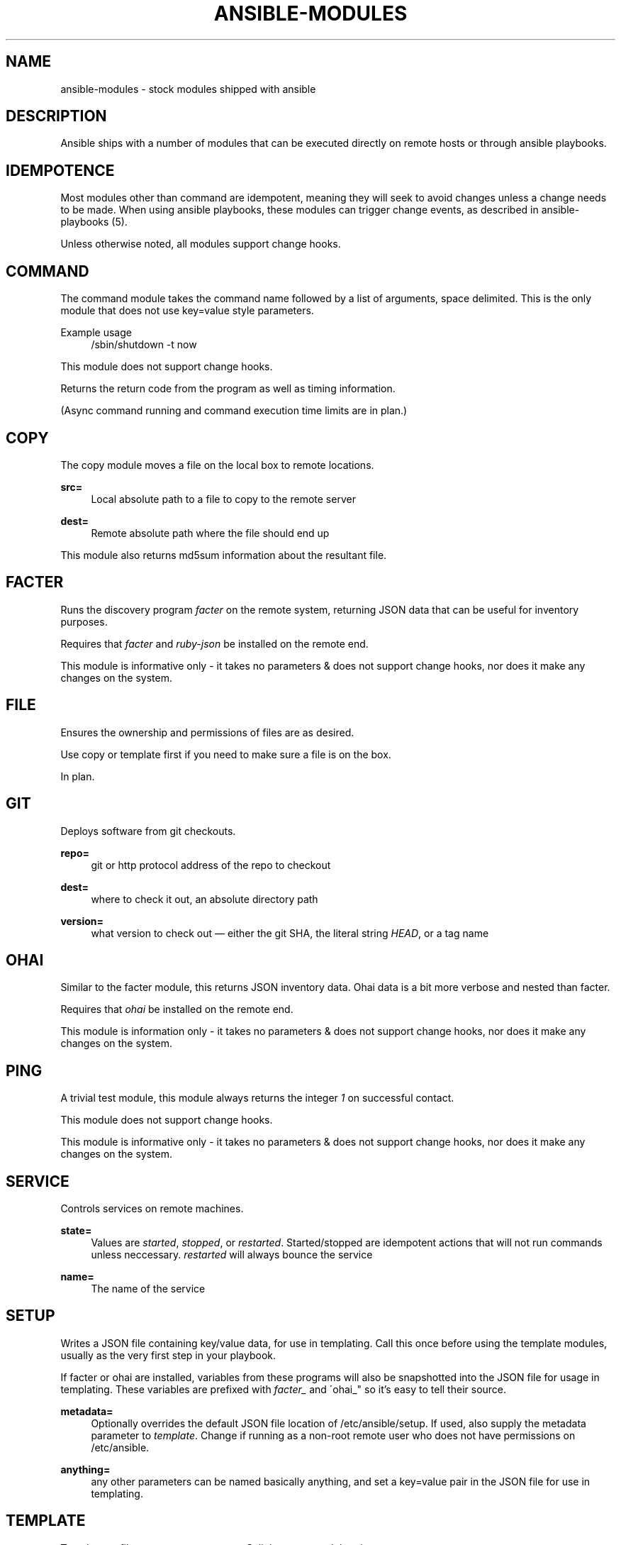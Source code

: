 '\" t
.\"     Title: ansible-modules
.\"    Author: [see the "AUTHOR" section]
.\" Generator: DocBook XSL Stylesheets v1.75.2 <http://docbook.sf.net/>
.\"      Date: 02/27/2012
.\"    Manual: System administration commands
.\"    Source: Ansible-modules 0.0.1
.\"  Language: English
.\"
.TH "ANSIBLE\-MODULES" "5" "02/27/2012" "Ansible\-modules 0\&.0\&.1" "System administration commands"
.\" -----------------------------------------------------------------
.\" * set default formatting
.\" -----------------------------------------------------------------
.\" disable hyphenation
.nh
.\" disable justification (adjust text to left margin only)
.ad l
.\" -----------------------------------------------------------------
.\" * MAIN CONTENT STARTS HERE *
.\" -----------------------------------------------------------------
.SH "NAME"
ansible-modules \- stock modules shipped with ansible
.SH "DESCRIPTION"
.sp
Ansible ships with a number of modules that can be executed directly on remote hosts or through ansible playbooks\&.
.SH "IDEMPOTENCE"
.sp
Most modules other than command are idempotent, meaning they will seek to avoid changes unless a change needs to be made\&. When using ansible playbooks, these modules can trigger change events, as described in ansible\-playbooks (5)\&.
.sp
Unless otherwise noted, all modules support change hooks\&.
.SH "COMMAND"
.sp
The command module takes the command name followed by a list of arguments, space delimited\&. This is the only module that does not use key=value style parameters\&.
.PP
Example usage
.RS 4
/sbin/shutdown \-t now
.RE
.sp
This module does not support change hooks\&.
.sp
Returns the return code from the program as well as timing information\&.
.sp
(Async command running and command execution time limits are in plan\&.)
.SH "COPY"
.sp
The copy module moves a file on the local box to remote locations\&.
.PP
\fBsrc=\fR
.RS 4
Local absolute path to a file to copy to the remote server
.RE
.PP
\fBdest=\fR
.RS 4
Remote absolute path where the file should end up
.RE
.sp
This module also returns md5sum information about the resultant file\&.
.SH "FACTER"
.sp
Runs the discovery program \fIfacter\fR on the remote system, returning JSON data that can be useful for inventory purposes\&.
.sp
Requires that \fIfacter\fR and \fIruby\-json\fR be installed on the remote end\&.
.sp
This module is informative only \- it takes no parameters & does not support change hooks, nor does it make any changes on the system\&.
.SH "FILE"
.sp
Ensures the ownership and permissions of files are as desired\&.
.sp
Use copy or template first if you need to make sure a file is on the box\&.
.sp
In plan\&.
.SH "GIT"
.sp
Deploys software from git checkouts\&.
.PP
\fBrepo=\fR
.RS 4
git or http protocol address of the repo to checkout
.RE
.PP
\fBdest=\fR
.RS 4
where to check it out, an absolute directory path
.RE
.PP
\fBversion=\fR
.RS 4
what version to check out \(em either the git SHA, the literal string
\fIHEAD\fR, or a tag name
.RE
.SH "OHAI"
.sp
Similar to the facter module, this returns JSON inventory data\&. Ohai data is a bit more verbose and nested than facter\&.
.sp
Requires that \fIohai\fR be installed on the remote end\&.
.sp
This module is information only \- it takes no parameters & does not support change hooks, nor does it make any changes on the system\&.
.SH "PING"
.sp
A trivial test module, this module always returns the integer \fI1\fR on successful contact\&.
.sp
This module does not support change hooks\&.
.sp
This module is informative only \- it takes no parameters & does not support change hooks, nor does it make any changes on the system\&.
.SH "SERVICE"
.sp
Controls services on remote machines\&.
.PP
\fBstate=\fR
.RS 4
Values are
\fIstarted\fR,
\fIstopped\fR, or
\fIrestarted\fR\&. Started/stopped are idempotent actions that will not run commands unless neccessary\&.
\fIrestarted\fR
will always bounce the service
.RE
.PP
\fBname=\fR
.RS 4
The name of the service
.RE
.SH "SETUP"
.sp
Writes a JSON file containing key/value data, for use in templating\&. Call this once before using the template modules, usually as the very first step in your playbook\&.
.sp
If facter or ohai are installed, variables from these programs will also be snapshotted into the JSON file for usage in templating\&. These variables are prefixed with \fIfacter_\fR and \'ohai_" so it\(cqs easy to tell their source\&.
.PP
\fBmetadata=\fR
.RS 4
Optionally overrides the default JSON file location of /etc/ansible/setup\&. If used, also supply the metadata parameter to
\fItemplate\fR\&. Change if running as a non\-root remote user who does not have permissions on /etc/ansible\&.
.RE
.PP
\fBanything=\fR
.RS 4
any other parameters can be named basically anything, and set a key=value pair in the JSON file for use in templating\&.
.RE
.SH "TEMPLATE"
.sp
Templates a file out to a remote server\&. Call the setup module prior to usage\&.
.PP
\fBsrc=\fR
.RS 4
path of a Jinja2 formatted template on the local server
.RE
.PP
\fBdest\fR
.RS 4
location to render the template on the remote server
.RE
.PP
\fBmetadata\fR
.RS 4
location of a JSON file to use to supply template data\&. Default is /etc/ansible/setup which is the same as the default for the setup module\&. Change if running as a non\-root remote user who does not have permissions on /etc/ansible\&.
.RE
.sp
This module also returns md5sum information about the resultant file\&.
.SH "USER"
.sp
This module is in plan\&.
.SH "YUM"
.sp
This module is in plan\&.
.SH "WRITING YOUR OWN MODULES"
.sp
To write your own modules, simply follow the convention of those already available in /usr/share/ansible\&. Modules must return JSON but can be written in any language\&. To support change hooks, modules should return hashes, with a changed: True/False element at the top level\&. Modules can also choose to indicate a failure scenario by returning a top level \fIfailure\fR element with a True value\&.
.SH "AUTHOR"
.sp
Ansible was originally written by Michael DeHaan\&. See the AUTHORS file for a complete list of contributors\&.
.SH "SEE ALSO"
.sp
\fBansible\fR(1)
.sp
\fBansible\-playbook\fR(5) \- pending
.sp
Ansible home page: https://github\&.com/mpdehaan/ansible/
